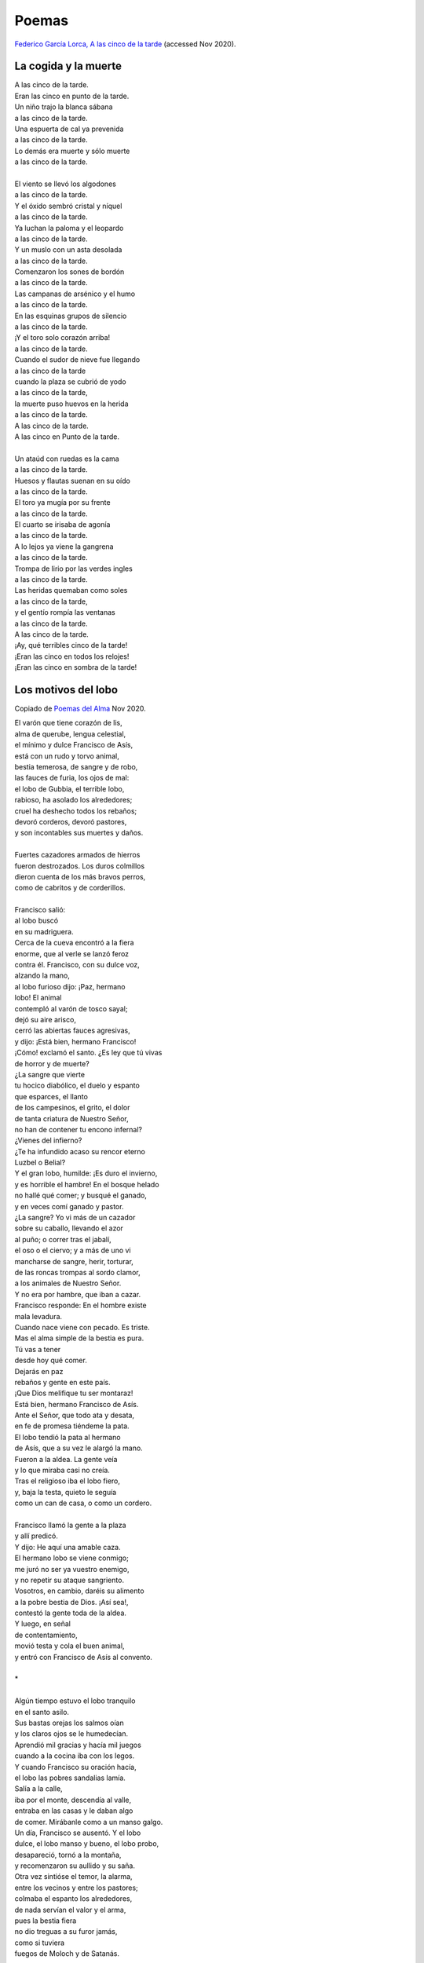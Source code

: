 ========
 Poemas
========

`Federico García Lorca, A las cinco de la tarde <https://www.youtube.com/watch?v=YCfbCEVTKes>`_
(accessed Nov 2020).

La cogida y la muerte
---------------------

| A las cinco de la tarde.
| Eran las cinco en punto de la tarde.
| Un niño trajo la blanca sábana
| a las cinco de la tarde.
| Una espuerta de cal ya prevenida
| a las cinco de la tarde.
| Lo demás era muerte y sólo muerte
| a las cinco de la tarde.
|
| El viento se llevó los algodones
| a las cinco de la tarde.
| Y el óxido sembró cristal y níquel
| a las cinco de la tarde.
| Ya luchan la paloma y el leopardo
| a las cinco de la tarde.
| Y un muslo con un asta desolada
| a las cinco de la tarde.
| Comenzaron los sones de bordón
| a las cinco de la tarde.
| Las campanas de arsénico y el humo
| a las cinco de la tarde.
| En las esquinas grupos de silencio
| a las cinco de la tarde.
| ¡Y el toro solo corazón arriba!
| a las cinco de la tarde.
| Cuando el sudor de nieve fue llegando
| a las cinco de la tarde
| cuando la plaza se cubrió de yodo
| a las cinco de la tarde,
| la muerte puso huevos en la herida
| a las cinco de la tarde.
| A las cinco de la tarde.
| A las cinco en Punto de la tarde.
|
| Un ataúd con ruedas es la cama
| a las cinco de la tarde.
| Huesos y flautas suenan en su oído
| a las cinco de la tarde.
| El toro ya mugía por su frente
| a las cinco de la tarde.
| El cuarto se irisaba de agonía
| a las cinco de la tarde.
| A lo lejos ya viene la gangrena
| a las cinco de la tarde.
| Trompa de lirio por las verdes ingles
| a las cinco de la tarde.
| Las heridas quemaban como soles
| a las cinco de la tarde,
| y el gentío rompía las ventanas
| a las cinco de la tarde.
| A las cinco de la tarde.
| ¡Ay, qué terribles cinco de la tarde!
| ¡Eran las cinco en todos los relojes!
| ¡Eran las cinco en sombra de la tarde!

Los motivos del lobo
--------------------
Copiado de `Poemas del Alma <https://www.poemas-del-alma.com>`_  Nov 2020.

| El varón que tiene corazón de lis,
| alma de querube, lengua celestial,
| el mínimo y dulce Francisco de Asís,
| está con un rudo y torvo animal,
| bestia temerosa, de sangre y de robo,
| las fauces de furia, los ojos de mal:
| el lobo de Gubbia, el terrible lobo,
| rabioso, ha asolado los alrededores;
| cruel ha deshecho todos los rebaños;
| devoró corderos, devoró pastores,
| y son incontables sus muertes y daños.
|
| Fuertes cazadores armados de hierros
| fueron destrozados. Los duros colmillos
| dieron cuenta de los más bravos perros,
| como de cabritos y de corderillos.
|
| Francisco salió:
| al lobo buscó
| en su madriguera.
| Cerca de la cueva encontró a la fiera
| enorme, que al verle se lanzó feroz
| contra él. Francisco, con su dulce voz,
| alzando la mano,
| al lobo furioso dijo: ¡Paz, hermano
| lobo! El animal
| contempló al varón de tosco sayal;
| dejó su aire arisco,
| cerró las abiertas fauces agresivas,
| y dijo: ¡Está bien, hermano Francisco!
| ¡Cómo! exclamó el santo. ¿Es ley que tú vivas
| de horror y de muerte?
| ¿La sangre que vierte
| tu hocico diabólico, el duelo y espanto
| que esparces, el llanto
| de los campesinos, el grito, el dolor
| de tanta criatura de Nuestro Señor,
| no han de contener tu encono infernal?
| ¿Vienes del infierno?
| ¿Te ha infundido acaso su rencor eterno
| Luzbel o Belial?
| Y el gran lobo, humilde: ¡Es duro el invierno,
| y es horrible el hambre! En el bosque helado
| no hallé qué comer; y busqué el ganado,
| y en veces comí ganado y pastor.
| ¿La sangre? Yo vi más de un cazador
| sobre su caballo, llevando el azor
| al puño; o correr tras el jabalí,
| el oso o el ciervo; y a más de uno vi
| mancharse de sangre, herir, torturar,
| de las roncas trompas al sordo clamor,
| a los animales de Nuestro Señor.
| Y no era por hambre, que iban a cazar.
| Francisco responde: En el hombre existe
| mala levadura.
| Cuando nace viene con pecado. Es triste.
| Mas el alma simple de la bestia es pura.
| Tú vas a tener
| desde hoy qué comer.
| Dejarás en paz
| rebaños y gente en este país.
| ¡Que Dios melifique tu ser montaraz!
| Está bien, hermano Francisco de Asís.
| Ante el Señor, que todo ata y desata,
| en fe de promesa tiéndeme la pata.
| El lobo tendió la pata al hermano
| de Asís, que a su vez le alargó la mano.
| Fueron a la aldea. La gente veía
| y lo que miraba casi no creía.
| Tras el religioso iba el lobo fiero,
| y, baja la testa, quieto le seguía
| como un can de casa, o como un cordero.
|
| Francisco llamó la gente a la plaza
| y allí predicó.
| Y dijo: He aquí una amable caza.
| El hermano lobo se viene conmigo;
| me juró no ser ya vuestro enemigo,
| y no repetir su ataque sangriento.
| Vosotros, en cambio, daréis su alimento
| a la pobre bestia de Dios. ¡Así sea!,
| contestó la gente toda de la aldea.
| Y luego, en señal
| de contentamiento,
| movió testa y cola el buen animal,
| y entró con Francisco de Asís al convento.
|
| \*
|
| Algún tiempo estuvo el lobo tranquilo
| en el santo asilo.
| Sus bastas orejas los salmos oían
| y los claros ojos se le humedecían.
| Aprendió mil gracias y hacía mil juegos
| cuando a la cocina iba con los legos.
| Y cuando Francisco su oración hacía,
| el lobo las pobres sandalias lamía.
| Salía a la calle,
| iba por el monte, descendía al valle,
| entraba en las casas y le daban algo
| de comer. Mirábanle como a un manso galgo.
| Un día, Francisco se ausentó. Y el lobo
| dulce, el lobo manso y bueno, el lobo probo,
| desapareció, tornó a la montaña,
| y recomenzaron su aullido y su saña.
| Otra vez sintióse el temor, la alarma,
| entre los vecinos y entre los pastores;
| colmaba el espanto los alrededores,
| de nada servían el valor y el arma,
| pues la bestia fiera
| no dio treguas a su furor jamás,
| como si tuviera
| fuegos de Moloch y de Satanás.
|
| Cuando volvió al pueblo el divino santo,
| todos lo buscaron con quejas y llanto,
| y con mil querellas dieron testimonio
| de lo que sufrían y perdían tanto
| por aquel infame lobo del demonio.
|
| Francisco de Asís se puso severo.
| Se fue a la montaña
| a buscar al falso lobo carnicero.
| Y junto a su cueva halló a la alimaña.
| "En nombre del Padre del sacro universo,
| conjúrote" dijo, "¡oh lobo perverso!,
| a que me respondas: ¿Por qué has vuelto al mal?
| Contesta. Te escucho."
| Como en sorda lucha, habló el animal,
| la boca espumosa y el ojo fatal:
| Hermano Francisco, no te acerques mucho...
| Yo estaba tranquilo allá en el convento;
| al pueblo salía,
| y si algo me daban estaba contento
| y manso comía.
| Mas empecé a ver que en todas las casas
| estaban la Envidia, la Saña, la Ira,
| y en todos los rostros ardían las brasas
| de odio, de lujuria, de infamia y mentira.
| Hermanos a hermanos hacían la guerra,
| perdían los débiles, ganaban los malos,
| hembra y macho eran como perro y perra,
| y un buen día todos me dieron de palos.
| Me vieron humilde, lamía las manos
| y los pies. Seguía tus sagradas leyes,
| todas las criaturas eran mis hermanos:
| los hermanos hombres, los hermanos bueyes,
| hermanas estrellas y hermanos gusanos.
| Y así, me apalearon y me echaron fuera.
| Y su risa fue como un agua hirviente,
| y entre mis entrañas revivió la fiera,
| y me sentí lobo malo de repente;
| mas siempre mejor que esa mala gente.
| y recomencé a luchar aquí,
| a me defender y a me alimentar.
| Como el oso hace, como el jabalí,
| que para vivir tienen que matar.
| Déjame en el monte, déjame en el risco,
| déjame existir en mi libertad,
| vete a tu convento, hermano Francisco,
| sigue tu camino y tu santidad.
|
| El santo de Asís no le dijo nada.
| Le miró con una profunda mirada,
| y partió con lágrimas y con desconsuelos,
| y habló al Dios eterno con su corazón.
| El viento del bosque llevó su oración,
| que era: Padre nuestro, que estás en los cielos...

*Rubén Darío*

Balada de Claribel
------------------

`Enlace (Poemas del Alma) <https://www.poemas-del-alma.com/franz-tamayo-balada-de-claribel.htm>`_
*Franz Tamayo*


Suicide in the trenches
-----------------------
*Sigfried Sasoon*

| I knew a simple soldier boy
| Who grinned at life in empty joy,
| Slept soundly through the lonesome dark,
| And whistled with the early lark.
|
| In winter trenches, cowed and glum,
| With crumps and lice and lack of rum,
| He put a bullet through his brain.
| No one spoke of him again.
|
| You smug-faced crowds with kindling eye
| Who cheer when soldier lads march by,
| Sneak home and pray you'll never know
| The hell where youth and laughter go.
